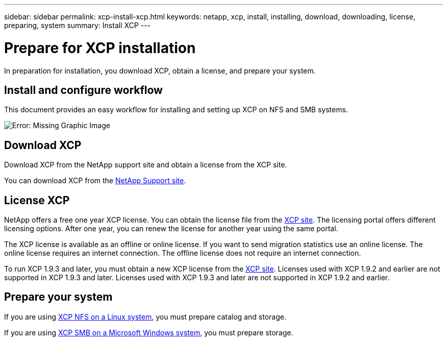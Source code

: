 ---
sidebar: sidebar
permalink: xcp-install-xcp.html
keywords: netapp, xcp, install, installing, download, downloading, license, preparing, system
summary: Install XCP
---

= Prepare for XCP installation
:hardbreaks:
:nofooter:
:icons: font
:linkattrs:
:imagesdir: ./media/

[.lead]
In preparation for installation, you download XCP, obtain a license, and prepare your system. 

== Install and configure workflow

This document provides an easy workflow for installing and setting up XCP on NFS and SMB systems.

image:xcp_image16.PNG[Error: Missing Graphic Image]

== Download XCP

Download XCP from the NetApp support site and obtain a license from the XCP site.

You can download XCP from the link:https://mysupport.netapp.com/products/p/xcp.html[NetApp Support site^].

== License XCP

NetApp offers a free one year XCP license. You can obtain the license file from the link:https://xcp.netapp.com/[XCP site^]. The licensing portal offers different licensing options. After one year, you can renew the license for another year using the same portal.

The XCP license is available as an offline or online license. If you want to send migration statistics use an online license. The online license requires an internet connection. The offline license does not require an internet connection.

To run XCP 1.9.3 and later, you must obtain a new XCP license from the link:https://xcp.netapp.com/[XCP site^]. Licenses used with XCP 1.9.2 and earlier are not supported in XCP 1.9.3 and later. Licenses used with XCP 1.9.3 and later are not supported in XCP 1.9.2 and earlier. 

== Prepare your system

If you are using link:xcp-prepare-linux-for-xcp-nfs.html[XCP NFS on a Linux system], you must prepare catalog and storage.

If you are using link:xcp-prepare-windows-for-xcp-smb.html[XCP SMB on a Microsoft Windows system], you must prepare storage.

// 2023 Jul 11, OTHERDOC-21